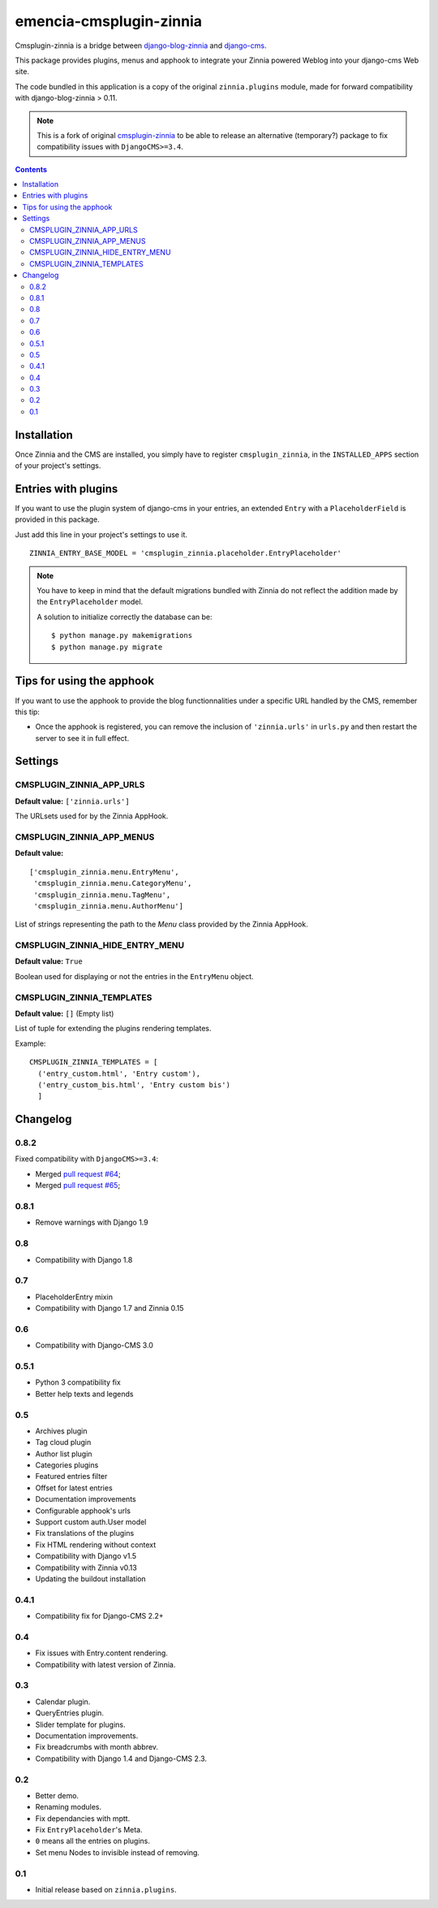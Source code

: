 ========================
emencia-cmsplugin-zinnia
========================

Cmsplugin-zinnia is a bridge between `django-blog-zinnia`_ and
`django-cms`_.

This package provides plugins, menus and apphook to integrate your Zinnia
powered Weblog into your django-cms Web site.

The code bundled in this application is a copy of the original
``zinnia.plugins`` module, made for forward compatibility with
django-blog-zinnia > 0.11.


.. Note::
    This is a fork of original `cmsplugin-zinnia <https://github.com/django-blog-zinnia/cmsplugin-zinnia>`_ to be able to release an alternative (temporary?) package to fix compatibility issues with ``DjangoCMS>=3.4``.

.. contents::

.. _installation:

Installation
============

Once Zinnia and the CMS are installed, you simply have to register
``cmsplugin_zinnia``, in the ``INSTALLED_APPS`` section of your
project's settings.

.. _entry-placeholder:

Entries with plugins
====================

If you want to use the plugin system of django-cms in your entries, an
extended ``Entry`` with a ``PlaceholderField`` is provided in this package.

Just add this line in your project's settings to use it. ::

  ZINNIA_ENTRY_BASE_MODEL = 'cmsplugin_zinnia.placeholder.EntryPlaceholder'

.. note::
   You have to keep in mind that the default migrations bundled with Zinnia
   do not reflect the addition made by the ``EntryPlaceholder`` model.

   A solution to initialize correctly the database can be: ::

     $ python manage.py makemigrations
     $ python manage.py migrate

Tips for using the apphook
==========================

If you want to use the apphook to provide the blog functionnalities under a
specific URL handled by the CMS, remember this tip:

* Once the apphook is registered, you can remove the inclusion of
  ``'zinnia.urls'`` in ``urls.py`` and then restart the server to see it in
  full effect.

.. _settings:

Settings
========

CMSPLUGIN_ZINNIA_APP_URLS
-------------------------
**Default value:** ``['zinnia.urls']``

The URLsets used for by the Zinnia AppHook.

CMSPLUGIN_ZINNIA_APP_MENUS
--------------------------
**Default value:** ::

  ['cmsplugin_zinnia.menu.EntryMenu',
   'cmsplugin_zinnia.menu.CategoryMenu',
   'cmsplugin_zinnia.menu.TagMenu',
   'cmsplugin_zinnia.menu.AuthorMenu']

List of strings representing the path to the `Menu` class provided by the
Zinnia AppHook.

CMSPLUGIN_ZINNIA_HIDE_ENTRY_MENU
--------------------------------
**Default value:** ``True``

Boolean used for displaying or not the entries in the ``EntryMenu`` object.

CMSPLUGIN_ZINNIA_TEMPLATES
--------------------------
**Default value:** ``[]`` (Empty list)

List of tuple for extending the plugins rendering templates.

Example: ::

  CMSPLUGIN_ZINNIA_TEMPLATES = [
    ('entry_custom.html', 'Entry custom'),
    ('entry_custom_bis.html', 'Entry custom bis')
    ]

.. _changelog:

Changelog
=========

0.8.2
-----

Fixed compatibility with ``DjangoCMS>=3.4``:

* Merged `pull request #64 <https://github.com/django-blog-zinnia/cmsplugin-zinnia/pull/64>`_;
* Merged `pull request #65 <https://github.com/django-blog-zinnia/cmsplugin-zinnia/pull/65>`_;

0.8.1
-----

- Remove warnings with Django 1.9

0.8
---

- Compatibility with Django 1.8

0.7
---

- PlaceholderEntry mixin
- Compatibility with Django 1.7 and Zinnia 0.15

0.6
---

- Compatibility with Django-CMS 3.0

0.5.1
-----

- Python 3 compatibility fix
- Better help texts and legends

0.5
---

- Archives plugin
- Tag cloud plugin
- Author list plugin
- Categories plugins
- Featured entries filter
- Offset for latest entries
- Documentation improvements
- Configurable apphook's urls
- Support custom auth.User model
- Fix translations of the plugins
- Fix HTML rendering without context
- Compatibility with Django v1.5
- Compatibility with Zinnia v0.13
- Updating the buildout installation

0.4.1
-----

- Compatibility fix for Django-CMS 2.2+

0.4
---

- Fix issues with Entry.content rendering.
- Compatibility with latest version of Zinnia.

0.3
---

- Calendar plugin.
- QueryEntries plugin.
- Slider template for plugins.
- Documentation improvements.
- Fix breadcrumbs with month abbrev.
- Compatibility with Django 1.4 and Django-CMS 2.3.

0.2
---

- Better demo.
- Renaming modules.
- Fix dependancies with mptt.
- Fix ``EntryPlaceholder``'s Meta.
- ``0`` means all the entries on plugins.
- Set menu Nodes to invisible instead of removing.

0.1
---

- Initial release based on ``zinnia.plugins``.


.. _django-blog-zinnia: http://django-blog-zinnia.com/
.. _django-cms: http://django-cms.com/
